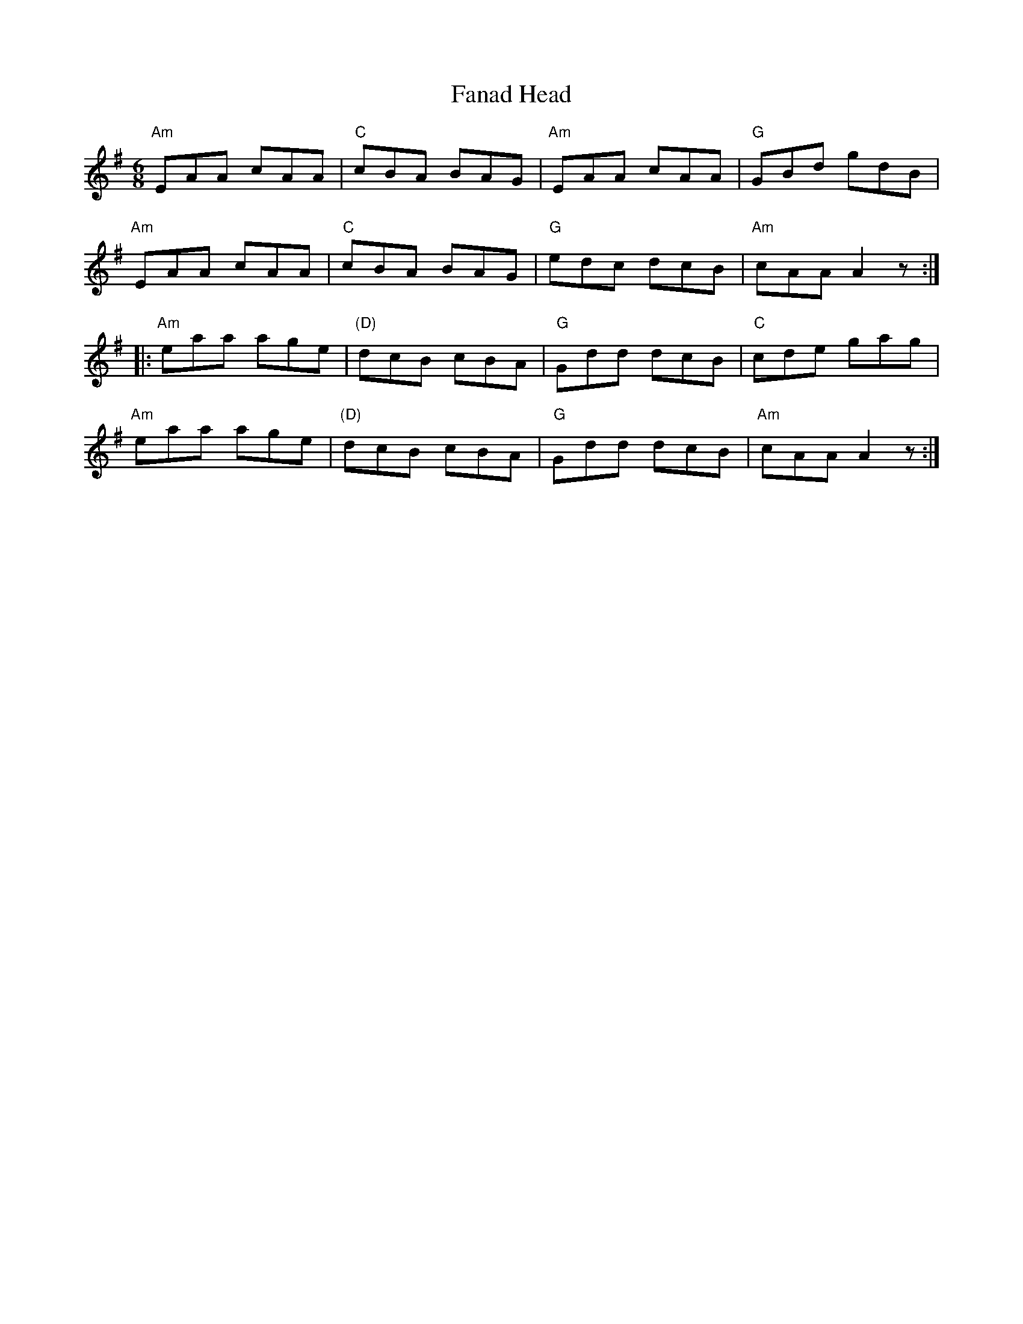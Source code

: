 X: 12377
T: Fanad Head
R: jig
M: 6/8
K: Adorian
"Am"EAA cAA|"C"cBA BAG|"Am"EAA cAA|"G"GBd gdB|
"Am"EAA cAA|"C"cBA BAG|"G"edc dcB|"Am"cAA A2z:|
|:"Am"eaa age|"(D)"dcB cBA|"G"Gdd dcB|"C"cde gag|
"Am"eaa age|"(D)"dcB cBA|"G"Gdd dcB|"Am"cAA A2z:|


